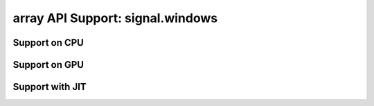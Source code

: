 array API Support: signal.windows
=================================

.. _array_api_support_signal_windows_cpu:

Support on CPU
--------------

.. array-api-support-per-function::
    :module: signal.windows
    :backend_type: cpu

.. _array_api_support_signal_windows_gpu:

Support on GPU
--------------

.. array-api-support-per-function::
    :module: signal.windows
    :backend_type: gpu

.. _array_api_support_signal_windows_jit:

Support with JIT
----------------

.. array-api-support-per-function::
    :module: signal.windows
    :backend_type: jit
